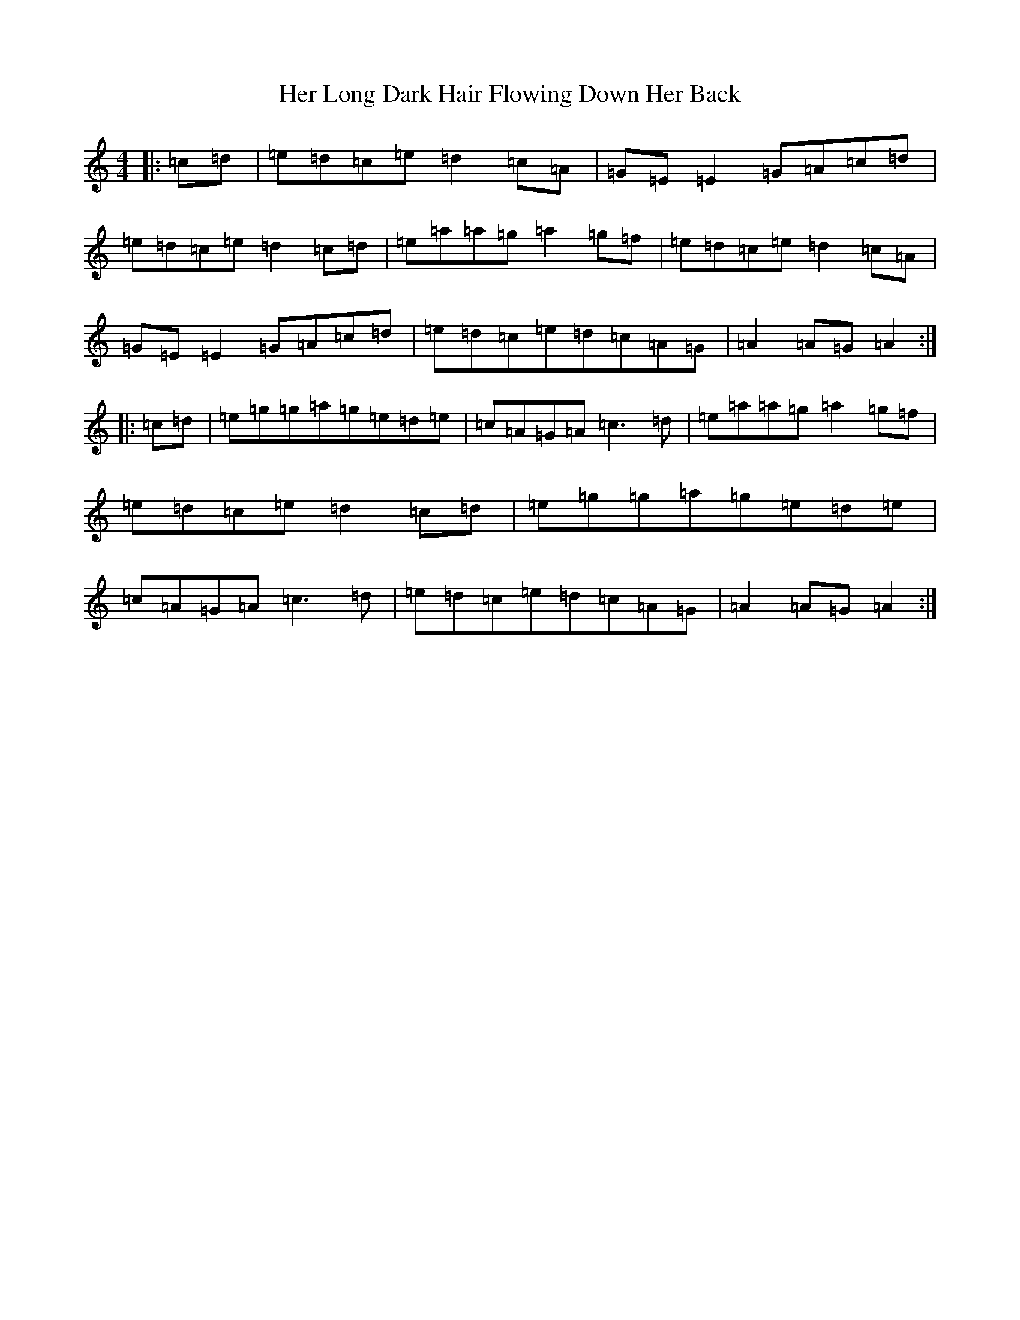 X: 9001
T: Her Long Dark Hair Flowing Down Her Back
S: https://thesession.org/tunes/1263#setting1263
Z: D Major
R: hornpipe
M:4/4
L:1/8
K: C Major
|:=c=d|=e=d=c=e=d2=c=A|=G=E=E2=G=A=c=d|=e=d=c=e=d2=c=d|=e=a=a=g=a2=g=f|=e=d=c=e=d2=c=A|=G=E=E2=G=A=c=d|=e=d=c=e=d=c=A=G|=A2=A=G=A2:||:=c=d|=e=g=g=a=g=e=d=e|=c=A=G=A=c3=d|=e=a=a=g=a2=g=f|=e=d=c=e=d2=c=d|=e=g=g=a=g=e=d=e|=c=A=G=A=c3=d|=e=d=c=e=d=c=A=G|=A2=A=G=A2:|